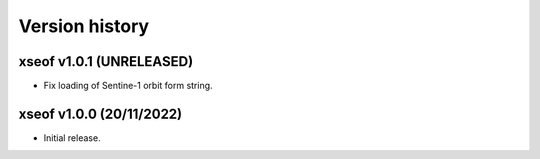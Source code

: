 Version history
===============

xseof v1.0.1 (UNRELEASED)
-------------------------

* Fix loading of Sentine-1 orbit form string.


xseof v1.0.0 (20/11/2022)
-------------------------

* Initial release.
